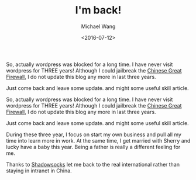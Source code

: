 #+title: I'm back!
#+date: <2016-07-12>
#+author: Michael Wang

#+BEGIN_PREVIEW
So, actually wordpress was blocked for a long time. I have never visit wordpress for THREE years! Although I could jailbreak the [[http://en.wikipedia.org/wiki/Golden_Shield_Project][Chinese Great Firewall]], I do not update this blog any more in last three years.

Just come back and leave some update. and might some useful skill article.
#+END_PREVIEW

So, actually wordpress was blocked for a long time. I have never visit wordpress for THREE years! Although I could jailbreak the [[http://en.wikipedia.org/wiki/Golden_Shield_Project][Chinese Great Firewall]], I do not update this blog any more in last three years.

Just come back and leave some update. and might some useful skill article.

During these three year, I focus on start my own business and pull all my time into learn more in work. At the same time, I get married with Sherry and lucky have a baby this year. Being a father is really a different feeling for me.

Thanks to [[http://shadowsocks.org/en/index.html][Shadowsocks]] let me back to the real international rather than staying in intranet in China.
